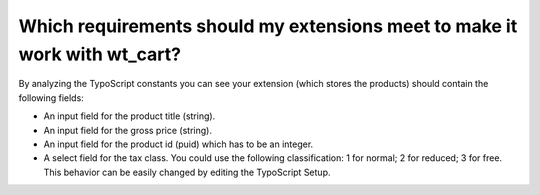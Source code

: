 ﻿

.. ==================================================
.. FOR YOUR INFORMATION
.. --------------------------------------------------
.. -*- coding: utf-8 -*- with BOM.

.. ==================================================
.. DEFINE SOME TEXTROLES
.. --------------------------------------------------
.. role::   underline
.. role::   typoscript(code)
.. role::   ts(typoscript)
   :class:  typoscript
.. role::   php(code)


Which requirements should my extensions meet to make it work with wt\_cart?
^^^^^^^^^^^^^^^^^^^^^^^^^^^^^^^^^^^^^^^^^^^^^^^^^^^^^^^^^^^^^^^^^^^^^^^^^^^

By analyzing the TypoScript constants you can see your extension
(which stores the products) should contain the following fields:

- An input field for the product title (string).

- An input field for the gross price (string).

- An input field for the product id (puid) which has to be an integer.

- A select field for the tax class. You could use the following
  classification: 1 for normal; 2 for reduced; 3 for free. This behavior
  can be easily changed by editing the TypoScript Setup.


